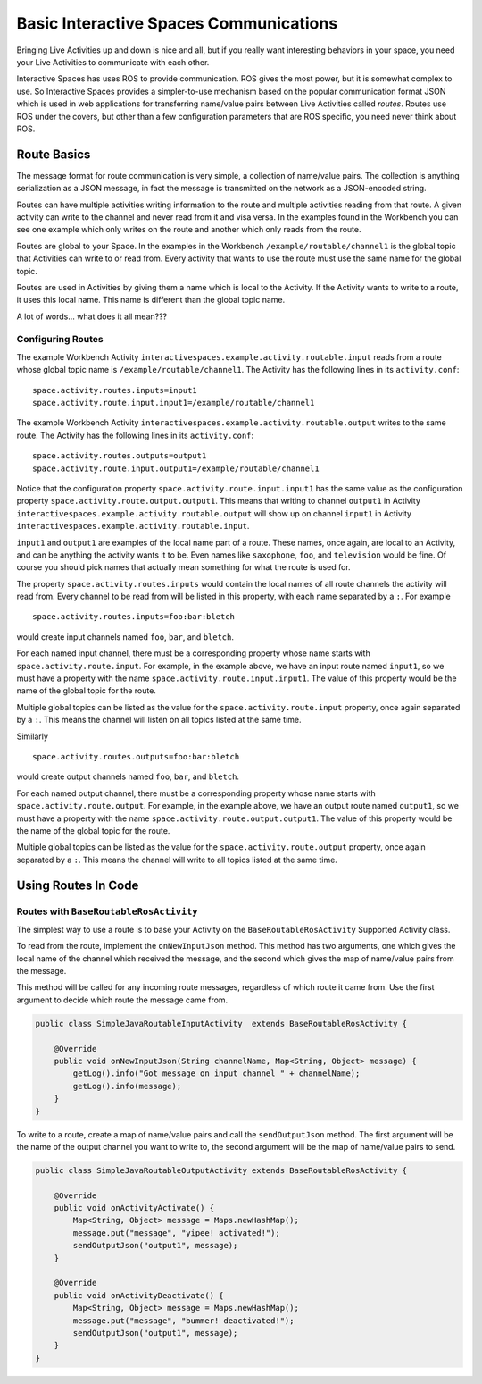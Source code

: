 Basic Interactive Spaces Communications
***************************************

Bringing Live Activities up and down is nice and all, but if you really
want interesting behaviors in your space, you need your Live Activities
to communicate with each other.

Interactive Spaces has uses ROS to provide communication. ROS gives the
most power, but it is somewhat complex to use. So Interactive Spaces
provides a simpler-to-use mechanism based on the popular communication
format JSON which is used in web applications for transferring name/value
pairs between Live Activities called *routes*. Routes use ROS under the covers,
but other than a few configuration parameters that are ROS specific,
you need never think about ROS.

Route Basics
==========

The message format for route communication is very simple, 
a collection of name/value pairs. 
The collection is anything serialization as a JSON message, in fact the message is transmitted
on the network as a JSON-encoded string.

Routes can have multiple activities writing information to the route and multiple activities
reading from that route. A given activity can write to the channel and never read from it
and visa versa. In the examples found in the Workbench you can see one example which only writes
on the route and another which only reads from the route.

Routes are global to your Space. In the examples in the Workbench ``/example/routable/channel1``
is the global topic that Activities can write to or read from. Every activity that wants to use
the route must use the same name for the global topic.

Routes are used in Activities by giving them a name which is local to the Activity. If the
Activity wants to write to a route, it uses this local name. This name
is different than the global topic name.

A lot of words... what does it all mean???

Configuring Routes
------------------

The example Workbench Activity ``interactivespaces.example.activity.routable.input``
reads from a route whose global topic name is ``/example/routable/channel1``.
The Activity has the following lines in its ``activity.conf``:

::

    space.activity.routes.inputs=input1
    space.activity.route.input.input1=/example/routable/channel1

The example Workbench Activity ``interactivespaces.example.activity.routable.output``
writes to the same route. The Activity has the following lines in its ``activity.conf``:

::

    space.activity.routes.outputs=output1
    space.activity.route.input.output1=/example/routable/channel1

Notice that the configuration property ``space.activity.route.input.input1`` has the same
value as the configuration property ``space.activity.route.output.output1``. This means that
writing to channel ``output1`` in Activity
``interactivespaces.example.activity.routable.output``
will show up on channel ``input1`` in Activity
``interactivespaces.example.activity.routable.input``.

``input1`` and ``output1`` are examples of the local name part of a route. These names, once
again, are local to an Activity, and can be anything the activity wants it to be. Even names
like ``saxophone``, ``foo``, and ``television`` would be fine. Of course you should pick names 
that actually mean something for what the route is used for.

The property ``space.activity.routes.inputs`` would contain the local names of all route channels
the activity will read from. Every channel to be read from will be listed in this property,
with each name separated by a ``:``. For example


::

    space.activity.routes.inputs=foo:bar:bletch

would create input channels named ``foo``, ``bar``, and ``bletch``.

For each named input channel, there must be a corresponding property whose name
starts with ``space.activity.route.input``. For example, in the example above, we have an
input route named ``input1``, so we must have a property with the name 
``space.activity.route.input.input1``. The value of this property would be the name of the
global topic for the route.

Multiple global topics can be listed as the value for the ``space.activity.route.input`` property, once
again separated by a ``:``. This means the channel will listen on all topics listed at the same
time.

Similarly

::

    space.activity.routes.outputs=foo:bar:bletch

would create output channels named ``foo``, ``bar``, and ``bletch``.

For each named output channel, there must be a corresponding property whose name
starts with ``space.activity.route.output``. For example, in the example above, we have an
output route named ``output1``, so we must have a property with the name 
``space.activity.route.output.output1``. The value of this property would be the name of the
global topic for the route.

Multiple global topics can be listed as the value for the ``space.activity.route.output`` property, once
again separated by a ``:``. This means the channel will write to all topics listed at the same
time.

Using Routes In Code
====================


Routes with ``BaseRoutableRosActivity``
--------------------

The simplest way to use a route is to base your Activity on the ``BaseRoutableRosActivity``
Supported Activity class.

To read from the route, implement the ``onNewInputJson`` method. This method has two arguments,
one which gives the local name of the channel which received the message, and the second
which gives the map of name/value pairs from the message.

This method will be called for any incoming route messages, regardless of which route it came
from. Use the first argument to decide which route the message came from.

.. code-block:: java

    public class SimpleJavaRoutableInputActivity  extends BaseRoutableRosActivity {
    
        @Override
        public void onNewInputJson(String channelName, Map<String, Object> message) {
            getLog().info("Got message on input channel " + channelName);
            getLog().info(message);
        }
    }

To write to a route, create a map of name/value pairs and call the ``sendOutputJson`` method.
The first argument will be the name of the output channel you want to write to, the second argument
will be the map of name/value pairs to send.

.. code-block:: java

    public class SimpleJavaRoutableOutputActivity extends BaseRoutableRosActivity {
    
        @Override
        public void onActivityActivate() {
            Map<String, Object> message = Maps.newHashMap();
            message.put("message", "yipee! activated!");
            sendOutputJson("output1", message);
        }
    
        @Override
        public void onActivityDeactivate() {
            Map<String, Object> message = Maps.newHashMap();
            message.put("message", "bummer! deactivated!");
            sendOutputJson("output1", message);
        }
    }
